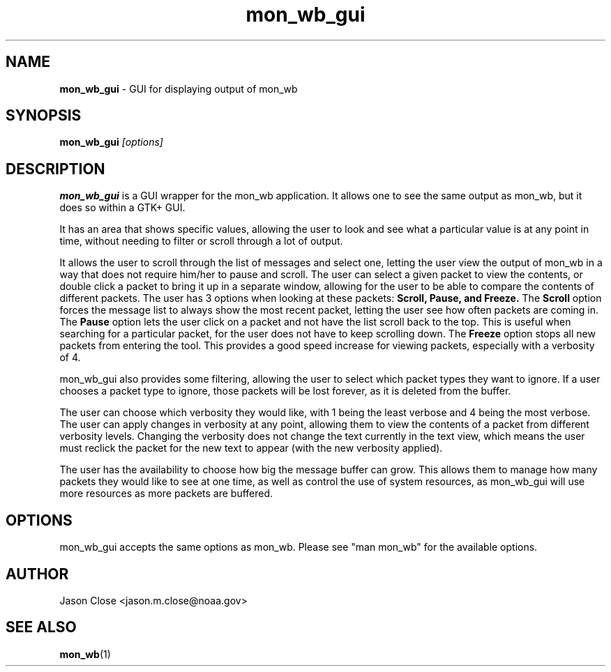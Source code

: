 .TH mon_wb_gui 1 "June 2009" Linux "User Manuals"
.SH NAME
.B mon_wb_gui
\- GUI for displaying output of mon_wb
.SH SYNOPSIS
.B mon_wb_gui
.I [options]
.SH DESCRIPTION
.B mon_wb_gui
is a GUI wrapper for the mon_wb application.  It allows one to see the same
output as mon_wb, but it does so within a GTK+ GUI. 
.P
It has an area that shows specific values, allowing the user to look and see what a particular value is
at any point in time, without needing to filter or scroll through a lot of
output.  
.P
It allows the user to scroll through the list of messages and select one,
letting the user view the output of mon_wb in a way that does not require
him/her to pause and scroll.  The user can select a given packet to view the
contents, or double click a packet to bring it up in a separate window,
allowing for the user to be able to compare the contents of different packets.
The user has 3 options when looking at these packets:
.B Scroll, Pause, and Freeze.
The 
.B Scroll 
option forces the message list to always show the most recent packet, letting
the user see how often packets are coming in.  The 
.B Pause
option lets the user click on a packet and not have the list scroll back to the
top.  This is useful when searching for a particular packet, for the user does
not have to keep scrolling down.  The 
.B Freeze
option stops all new packets from entering the tool.  This provides a good
speed increase for viewing packets, especially with a verbosity of 4.
.P
mon_wb_gui also provides some filtering, allowing the user to select which
packet types they want to ignore.  If a user chooses a packet type to ignore,
those packets will be lost forever, as it is deleted from the buffer.  
.P 
The user can choose which verbosity they would like, with 1 being the least
verbose and 4 being the most verbose.  The user can apply changes in verbosity
at any point, allowing them to view the contents of a packet from different
verbosity levels.  Changing the verbosity does not change the text currently in
the text view, which means the user must reclick the packet for the new text to
appear (with the new verbosity applied).  
.P
The user has the availability to choose how big the message buffer can grow.
This allows them to manage how many packets they would like to see at one time,
as well as control the use of system resources, as mon_wb_gui will use more
resources as more packets are buffered.
.SH OPTIONS
mon_wb_gui accepts the same options as mon_wb.  Please see "man mon_wb" for the
available options.
.SH AUTHOR
Jason Close <jason.m.close@noaa.gov>
.SH "SEE ALSO"
.BR mon_wb (1)
